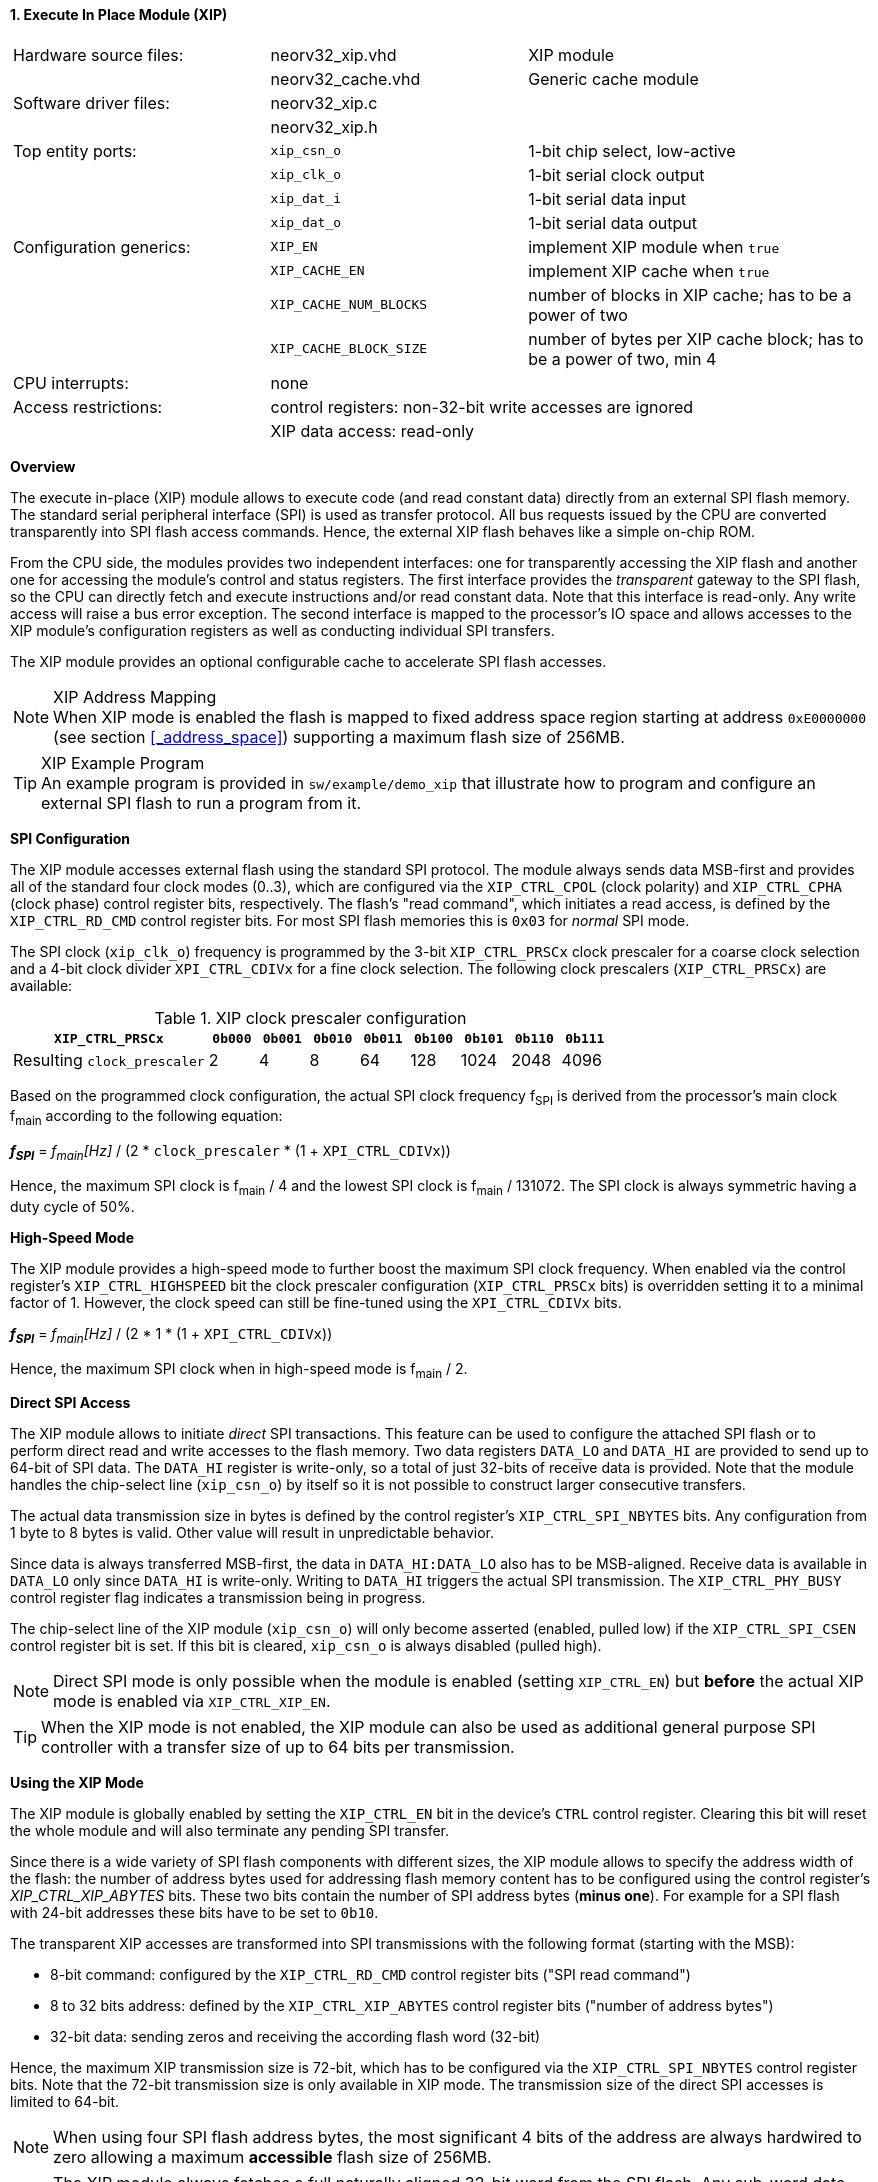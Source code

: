 <<<
:sectnums:
==== Execute In Place Module (XIP)

[cols="<3,<3,<4"]
[frame="topbot",grid="none"]
|=======================
| Hardware source files:  | neorv32_xip.vhd        | XIP module
|                         | neorv32_cache.vhd      | Generic cache module
| Software driver files:  | neorv32_xip.c          |
|                         | neorv32_xip.h          |
| Top entity ports:       | `xip_csn_o`            | 1-bit chip select, low-active
|                         | `xip_clk_o`            | 1-bit serial clock output
|                         | `xip_dat_i`            | 1-bit serial data input
|                         | `xip_dat_o`            | 1-bit serial data output
| Configuration generics: | `XIP_EN`               | implement XIP module when `true`
|                         | `XIP_CACHE_EN`         | implement XIP cache when `true`
|                         | `XIP_CACHE_NUM_BLOCKS` | number of blocks in XIP cache; has to be a power of two
|                         | `XIP_CACHE_BLOCK_SIZE` | number of bytes per XIP cache block; has to be a power of two, min 4
| CPU interrupts:         | none                   |
| Access restrictions:  2+| control registers: non-32-bit write accesses are ignored
|                       2+| XIP data access: read-only
|=======================


**Overview**

The execute in-place (XIP) module allows to execute code (and read constant data) directly from an external SPI flash memory.
The standard serial peripheral interface (SPI) is used as transfer protocol. All bus requests issued by the CPU
are converted transparently into SPI flash access commands. Hence, the external XIP flash behaves like a simple on-chip ROM.

From the CPU side, the modules provides two independent interfaces: one for transparently accessing the XIP flash and another
one for accessing the module's control and status registers. The first interface provides the _transparent_
gateway to the SPI flash, so the CPU can directly fetch and execute instructions and/or read constant data.
Note that this interface is read-only. Any write access will raise a bus error exception. The second interface is
mapped to the processor's IO space and allows accesses to the XIP module's configuration registers as well as
conducting individual SPI transfers.

The XIP module provides an optional configurable cache to accelerate SPI flash accesses.

.XIP Address Mapping
[NOTE]
When XIP mode is enabled the flash is mapped to fixed address space region starting at address
`0xE0000000` (see section <<_address_space>>) supporting a maximum flash size of 256MB.

.XIP Example Program
[TIP]
An example program is provided in `sw/example/demo_xip` that illustrate how to program and configure
an external SPI flash to run a program from it.


**SPI Configuration**

The XIP module accesses external flash using the standard SPI protocol. The module always sends data MSB-first and
provides all of the standard four clock modes (0..3), which are configured via the `XIP_CTRL_CPOL` (clock polarity)
and `XIP_CTRL_CPHA` (clock phase) control register bits, respectively. The flash's "read command", which initiates
a read access, is defined by the `XIP_CTRL_RD_CMD` control register bits. For most SPI flash memories this is `0x03`
for _normal_ SPI mode.

The SPI clock (`xip_clk_o`) frequency is programmed by the 3-bit `XIP_CTRL_PRSCx` clock prescaler for a coarse clock
selection and a 4-bit clock divider `XPI_CTRL_CDIVx` for a fine clock selection.
The following clock prescalers (`XIP_CTRL_PRSCx`) are available:

.XIP clock prescaler configuration
[cols="<4,^1,^1,^1,^1,^1,^1,^1,^1"]
[options="header",grid="rows"]
|=======================
| **`XIP_CTRL_PRSCx`**        | `0b000` | `0b001` | `0b010` | `0b011` | `0b100` | `0b101` | `0b110` | `0b111`
| Resulting `clock_prescaler` |       2 |       4 |       8 |      64 |     128 |    1024 |    2048 |    4096
|=======================

Based on the programmed clock configuration, the actual SPI clock frequency f~SPI~ is derived
from the processor's main clock f~main~ according to the following equation:

_**f~SPI~**_ = _f~main~[Hz]_ / (2 * `clock_prescaler` * (1 + `XPI_CTRL_CDIVx`))

Hence, the maximum SPI clock is f~main~ / 4 and the lowest SPI clock is f~main~ / 131072. The SPI clock is always
symmetric having a duty cycle of 50%.


**High-Speed Mode**

The XIP module provides a high-speed mode to further boost the maximum SPI clock frequency. When enabled via the control
register's `XIP_CTRL_HIGHSPEED` bit the clock prescaler configuration (`XIP_CTRL_PRSCx` bits) is overridden setting it
to a minimal factor of 1. However, the clock speed can still be fine-tuned using the `XPI_CTRL_CDIVx` bits.

_**f~SPI~**_ = _f~main~[Hz]_ / (2 * 1 * (1 + `XPI_CTRL_CDIVx`))

Hence, the maximum SPI clock when in high-speed mode is f~main~ / 2.


**Direct SPI Access**

The XIP module allows to initiate _direct_ SPI transactions. This feature can be used to configure the attached SPI
flash or to perform direct read and write accesses to the flash memory. Two data registers `DATA_LO` and
`DATA_HI` are provided to send up to 64-bit of SPI data. The `DATA_HI` register is write-only,
so a total of just 32-bits of receive data is provided. Note that the module handles the chip-select
line (`xip_csn_o`) by itself so it is not possible to construct larger consecutive transfers.

The actual data transmission size in bytes is defined by the control register's `XIP_CTRL_SPI_NBYTES` bits.
Any configuration from 1 byte to 8 bytes is valid. Other value will result in unpredictable behavior.

Since data is always transferred MSB-first, the data in `DATA_HI:DATA_LO` also has to be MSB-aligned. Receive data is
available in `DATA_LO` only since `DATA_HI` is write-only. Writing to `DATA_HI` triggers the actual SPI transmission.
The `XIP_CTRL_PHY_BUSY` control register flag indicates a transmission being in progress.

The chip-select line of the XIP module (`xip_csn_o`) will only become asserted (enabled, pulled low) if the
`XIP_CTRL_SPI_CSEN` control register bit is set. If this bit is cleared, `xip_csn_o` is always disabled
(pulled high).

[NOTE]
Direct SPI mode is only possible when the module is enabled (setting `XIP_CTRL_EN`) but **before** the actual
XIP mode is enabled via `XIP_CTRL_XIP_EN`.

[TIP]
When the XIP mode is not enabled, the XIP module can also be used as additional general purpose SPI controller
with a transfer size of up to 64 bits per transmission.


**Using the XIP Mode**

The XIP module is globally enabled by setting the `XIP_CTRL_EN` bit in the device's `CTRL` control register.
Clearing this bit will reset the whole module and will also terminate any pending SPI transfer.

Since there is a wide variety of SPI flash components with different sizes, the XIP module allows to specify
the address width of the flash: the number of address bytes used for addressing flash memory content has to be
configured using the control register's _XIP_CTRL_XIP_ABYTES_ bits. These two bits contain the number of SPI
address bytes (**minus one**). For example for a SPI flash with 24-bit addresses these bits have to be set to
`0b10`.

The transparent XIP accesses are transformed into SPI transmissions with the following format (starting with the MSB):

* 8-bit command: configured by the `XIP_CTRL_RD_CMD` control register bits ("SPI read command")
* 8 to 32 bits address: defined by the `XIP_CTRL_XIP_ABYTES` control register bits ("number of address bytes")
* 32-bit data: sending zeros and receiving the according flash word (32-bit)

Hence, the maximum XIP transmission size is 72-bit, which has to be configured via the `XIP_CTRL_SPI_NBYTES`
control register bits. Note that the 72-bit transmission size is only available in XIP mode. The transmission
size of the direct SPI accesses is limited to 64-bit.

[NOTE]
When using four SPI flash address bytes, the most significant 4 bits of the address are always hardwired
to zero allowing a maximum **accessible** flash size of 256MB.

[NOTE]
The XIP module always fetches a full naturally aligned 32-bit word from the SPI flash. Any sub-word data masking
or alignment will be performed by the CPU core logic.

[IMPORTANT]
The XIP mode requires the 4-byte data words in the flash to be ordered in **little-endian** byte order.

After the SPI properties (including the amount of address bytes **and** the total amount of SPI transfer bytes)
and XIP address mapping are configured, the actual XIP mode can be enabled by setting
the control register's `XIP_CTRL_XIP_EN` bit. This will enable the "transparent SPI access port" of the module and thus,
the _transparent_ conversion of access requests into proper SPI flash transmissions. Hence, any access to the processor's
memory-mapped XIP region (`0xE0000000` to `0xEFFFFFFF`) will be converted into SPI flash accesses.
Make sure `XIP_CTRL_SPI_CSEN` is also set so the module can actually select/enable the attached SPI flash.
No more direct SPI accesses via `DATA_HI:DATA_LO` are possible when the XIP mode is enabled. However, the
XIP mode can be disabled at any time.

[NOTE]
If the XIP module is disabled (_XIP_CTRL_EN_ = `0`) any accesses to the memory-mapped XIP flash address region
will raise a bus access exception. If the XIP module is enabled (_XIP_CTRL_EN_ = `1`) but XIP mode is not enabled
yet (_XIP_CTRL_XIP_EN_ = '0') any access to the programmed XIP memory segment will also raise a bus access exception.

[TIP]
It is highly recommended to enable the <<_processor_internal_instruction_cache_icache>> to cover some
of the SPI access latency.


**XIP Cache**

Since every single instruction fetch request from the CPU is translated into serial SPI transmissions the access latency is
very high resulting in a low throughput. In order to improve performance, the XIP module provides an optional cache that
allows to buffer recently-accessed data. The cache is implemented as a simple direct-mapped read-only cache with a configurable
cache layout:

* `XIP_CACHE_EN`: when set to `true` the CIP cache is implemented
* `XIP_CACHE_NUM_BLOCKS` defines the number of cache blocks (or lines)
* `XIP_CACHE_BLOCK_SIZE` defines the size in bytes of each cache block

When the cache is implemented, the XIP module operates in **burst mode** utilizing the flash's _incremental read_ capabilities.
Thus, several bytes (= `XIP_CACHE_BLOCK_SIZE`) are read consecutively from the flash using a single read command.

The XIP cache is cleared when the XIP module is disabled (`XIP_CTRL_EN = 0`), when XIP mode is disabled
(`XIP_CTRL_XIP_EN = 0`) or when the CPU issues a `fence(.i)` instruction.


**Register Map**

.XIP Register Map (`struct NEORV32_XIP`)
[cols="<2,<1,<4,^1,<7"]
[options="header",grid="all"]
|=======================
| Address | Name [C] | Bit(s), Name [C] | R/W | Function
.14+<| `0xffff4000` .14+<| `CTRL` <|`0`     `XIP_CTRL_EN`                                       ^| r/w <| XIP module enable
                                  <|`3:1`   `XIP_CTRL_PRSC2 : XIP_CTRL_PRSC0`                   ^| r/w <| 3-bit SPI clock prescaler select
                                  <|`4`     `XIP_CTRL_CPOL`                                     ^| r/w <| SPI clock polarity
                                  <|`5`     `XIP_CTRL_CPHA`                                     ^| r/w <| SPI clock phase
                                  <|`9:6`   `XIP_CTRL_SPI_NBYTES_MSB : XIP_CTRL_SPI_NBYTES_LSB` ^| r/w <| Number of bytes in SPI transaction (1..9)
                                  <|`10`    `XIP_CTRL_XIP_EN`                                   ^| r/w <| XIP mode enable
                                  <|`12:11` `XIP_CTRL_XIP_ABYTES_MSB : XIP_CTRL_XIP_ABYTES_LSB` ^| r/w <| Number of address bytes for XIP flash (minus 1)
                                  <|`20:13` `XIP_CTRL_RD_CMD_MSB : XIP_CTRL_RD_CMD_LSB`         ^| r/w <| Flash read command
                                  <|`21`    `XIP_CTRL_SPI_CSEN`                                 ^| r/w <| Allow SPI chip-select to be actually asserted when set
                                  <|`22`    `XIP_CTRL_HIGHSPEED`                                ^| r/w <| enable SPI high-speed mode (ignoring `XIP_CTRL_PRSCx`)
                                  <|`26:23` `XIP_CTRL_CDIV3 : XIP_CTRL_CDIV0`                   ^| r/- <| 4-bit clock divider for fine-tuning
                                  <|`29:27` -                                                   ^| r/- <| _reserved_, read as zero
                                  <|`30`    `XIP_CTRL_PHY_BUSY`                                 ^| r/- <| SPI PHY busy when set
                                  <|`31`    `XIP_CTRL_XIP_BUSY`                                 ^| r/- <| XIP access in progress when set
| `0xffff4004` | _reserved_ |`31:0` | r/- | _reserved_, read as zero
| `0xffff4008` | `DATA_LO`  |`31:0` | r/w | Direct SPI access - data register low
| `0xffff400C` | `DATA_HI`  |`31:0` | -/w | Direct SPI access - data register high; write access triggers SPI transfer
|=======================
